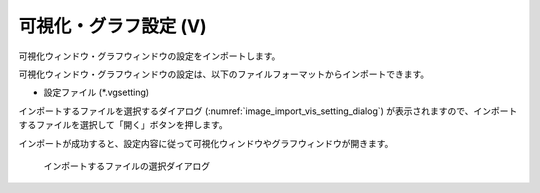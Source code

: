 .. _sec_file_import_vis_setting:

可視化・グラフ設定 (V)
===================================

可視化ウィンドウ・グラフウィンドウの設定をインポートします。

可視化ウィンドウ・グラフウィンドウの設定は、以下のファイルフォーマットからインポートできます。

* 設定ファイル (\*.vgsetting)

インポートするファイルを選択するダイアログ
(:numref:`image_import_vis_setting_dialog`)
が表示されますので、インポートするファイルを選択して「開く」ボタンを押します。

インポートが成功すると、設定内容に従って可視化ウィンドウやグラフウィンドウが開きます。

.. _image_import_vis_setting_dialog:

.. figure:: images/import_vis_setting_dialog.png
   :width: 380pt

   インポートするファイルの選択ダイアログ
